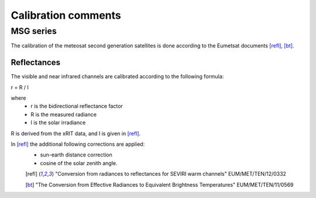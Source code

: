 ======================
 Calibration comments
======================

MSG series
==========


The calibration of the meteosat second generation satellites is done according to the Eumetsat documents [refl]_, [bt]_.

Reflectances
------------

The visible and near infrared channels are calibrated according to the following formula:

r = R / I

where 
 * r is the bidirectional reflectance factor
 * R is the measured radiance
 * I is the solar irradiance

R is derived from the xRIT data, and I is given in [refl]_.

In [refl]_ the additional following corrections are applied:
 * sun-earth distance correction
 * cosine of the solar zenith angle.

 .. [refl] "Conversion from radiances to reflectances for SEVIRI warm channels"
    EUM/MET/TEN/12/0332
 .. [bt] "The Conversion from Effective Radiances to Equivalent Brightness Temperatures" EUM/MET/TEN/11/0569

